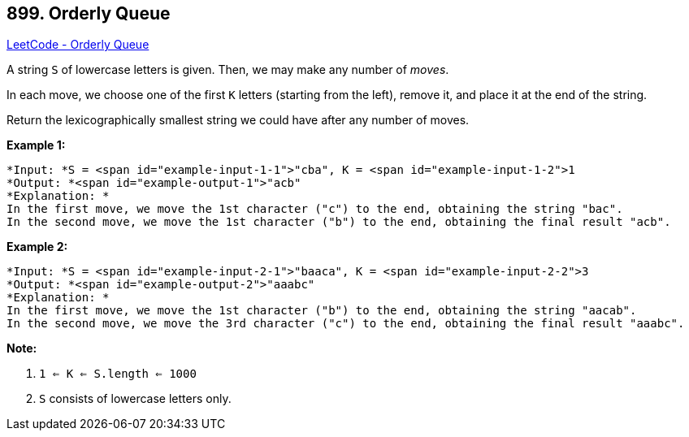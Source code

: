== 899. Orderly Queue

https://leetcode.com/problems/orderly-queue/[LeetCode - Orderly Queue]

A string `S` of lowercase letters is given.  Then, we may make any number of _moves_.

In each move, we choose one of the first `K` letters (starting from the left), remove it, and place it at the end of the string.

Return the lexicographically smallest string we could have after any number of moves.

 


*Example 1:*

[subs="verbatim,quotes"]
----
*Input: *S = <span id="example-input-1-1">"cba", K = <span id="example-input-1-2">1
*Output: *<span id="example-output-1">"acb"
*Explanation: *
In the first move, we move the 1st character ("c") to the end, obtaining the string "bac".
In the second move, we move the 1st character ("b") to the end, obtaining the final result "acb".
----


*Example 2:*

[subs="verbatim,quotes"]
----
*Input: *S = <span id="example-input-2-1">"baaca", K = <span id="example-input-2-2">3
*Output: *<span id="example-output-2">"aaabc"
*Explanation: *
In the first move, we move the 1st character ("b") to the end, obtaining the string "aacab".
In the second move, we move the 3rd character ("c") to the end, obtaining the final result "aaabc".
----

 

*Note:*


. `1 <= K <= S.length <= 1000`
. `S` consists of lowercase letters only.




